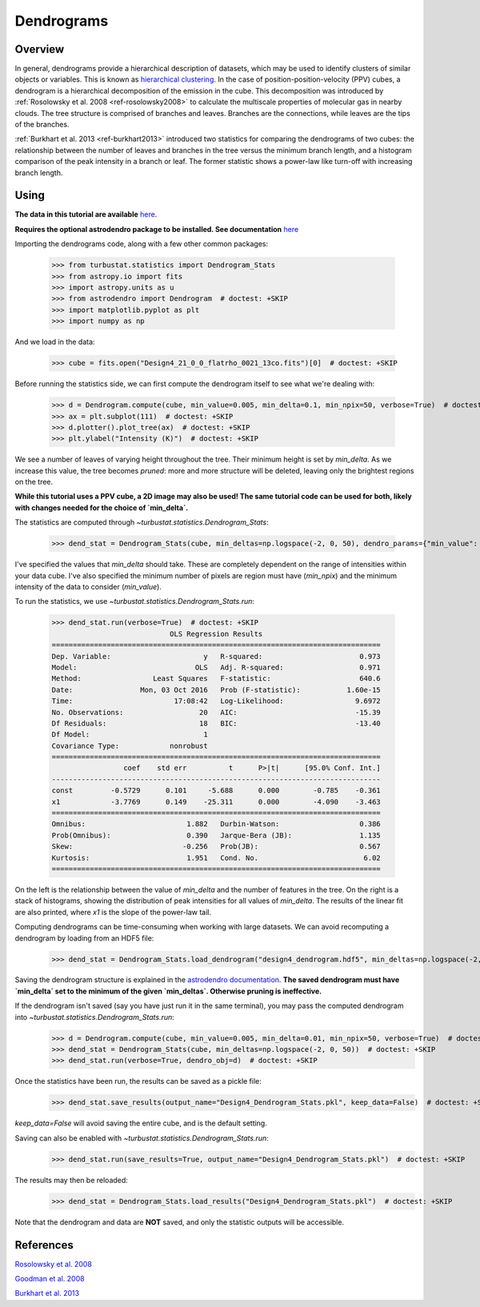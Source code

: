 
***********
Dendrograms
***********

Overview
--------

In general, dendrograms provide a hierarchical description of datasets, which may be used to identify clusters of similar objects or variables. This is known as `hierarchical clustering <https://en.wikipedia.org/wiki/Hierarchical_clustering>`_. In the case of position-position-velocity (PPV) cubes, a dendrogram is a hierarchical decomposition of the emission in the cube. This decomposition was introduced by :ref:`Rosolowsky et al. 2008 <ref-rosolowsky2008>` to calculate the multiscale properties of molecular gas in nearby clouds. The tree structure is comprised of branches and leaves. Branches are the connections, while leaves are the tips of the branches.

:ref:`Burkhart et al. 2013 <ref-burkhart2013>` introduced two statistics for comparing the dendrograms of two cubes: the relationship between the number of leaves and branches in the tree versus the minimum branch length, and a histogram comparison of the peak intensity in a branch or leaf. The former statistic shows a power-law like turn-off with increasing branch length.

Using
-----

**The data in this tutorial are available** `here <https://girder.hub.yt/#user/57b31aee7b6f080001528c6d/folder/57e55670a909a80001d301ae>`_.

**Requires the optional astrodendro package to be installed. See documentation** `here <http://dendrograms.org/>`_

Importing the dendrograms code, along with a few other common packages:

    >>> from turbustat.statistics import Dendrogram_Stats
    >>> from astropy.io import fits
    >>> import astropy.units as u
    >>> from astrodendro import Dendrogram  # doctest: +SKIP
    >>> import matplotlib.pyplot as plt
    >>> import numpy as np

And we load in the data:

    >>> cube = fits.open("Design4_21_0_0_flatrho_0021_13co.fits")[0]  # doctest: +SKIP

Before running the statistics side, we can first compute the dendrogram itself to see what we're dealing with:

    >>> d = Dendrogram.compute(cube, min_value=0.005, min_delta=0.1, min_npix=50, verbose=True)  # doctest: +SKIP
    >>> ax = plt.subplot(111)  # doctest: +SKIP
    >>> d.plotter().plot_tree(ax)  # doctest: +SKIP
    >>> plt.ylabel("Intensity (K)")  # doctest: +SKIP

.. image:: images/design4_dendrogram.png

We see a number of leaves of varying height throughout the tree. Their minimum height is set by `min_delta`. As we increase this value, the tree becomes *pruned*: more and more structure will be deleted, leaving only the brightest regions on the tree.

**While this tutorial uses a PPV cube, a 2D image may also be used! The same tutorial code can be used for both, likely with changes needed for the choice of `min_delta`.**

The statistics are computed through `~turbustat.statistics.Dendrogram_Stats`:

    >>> dend_stat = Dendrogram_Stats(cube, min_deltas=np.logspace(-2, 0, 50), dendro_params={"min_value": 0.005, "min_npix": 50})  # doctest: +SKIP

I've specified the values that `min_delta` should take. These are completely dependent on the range of intensities within your data cube. I've also specified the minimum number of pixels are region must have (`min_npix`) and the minimum intensity of the data to consider (`min_value`).

To run the statistics, we use `~turbustat.statistics.Dendrogram_Stats.run`:

    >>> dend_stat.run(verbose=True)  # doctest: +SKIP
                                OLS Regression Results
    ==============================================================================
    Dep. Variable:                      y   R-squared:                       0.973
    Model:                            OLS   Adj. R-squared:                  0.971
    Method:                 Least Squares   F-statistic:                     640.6
    Date:                Mon, 03 Oct 2016   Prob (F-statistic):           1.60e-15
    Time:                        17:08:42   Log-Likelihood:                 9.6972
    No. Observations:                  20   AIC:                            -15.39
    Df Residuals:                      18   BIC:                            -13.40
    Df Model:                           1
    Covariance Type:            nonrobust
    ==============================================================================
                     coef    std err          t      P>|t|      [95.0% Conf. Int.]
    ------------------------------------------------------------------------------
    const         -0.5729      0.101     -5.688      0.000        -0.785    -0.361
    x1            -3.7769      0.149    -25.311      0.000        -4.090    -3.463
    ==============================================================================
    Omnibus:                        1.882   Durbin-Watson:                   0.386
    Prob(Omnibus):                  0.390   Jarque-Bera (JB):                1.135
    Skew:                          -0.256   Prob(JB):                        0.567
    Kurtosis:                       1.951   Cond. No.                         6.02
    ==============================================================================

.. image:: images/design4_dendrogram_stats.png

On the left is the relationship between the value of `min_delta` and the number of features in the tree. On the right is a stack of histograms, showing the distribution of peak intensities for all values of `min_delta`. The results of the linear fit are also printed, where `x1` is the slope of the power-law tail.

Computing dendrograms can be time-consuming when working with large datasets. We can avoid recomputing a dendrogram by loading from an HDF5 file:

    >>> dend_stat = Dendrogram_Stats.load_dendrogram("design4_dendrogram.hdf5", min_deltas=np.logspace(-2, 0, 50))  # doctest: +SKIP

Saving the dendrogram structure is explained in the `astrodendro documentation <http://dendrograms.org/>`_. **The saved dendrogram must have `min_delta` set to the minimum of the given `min_deltas`. Otherwise pruning is ineffective.**

If the dendrogram isn't saved (say you have just run it in the same terminal), you may pass the computed dendrogram into `~turbustat.statistics.Dendrogram_Stats.run`:
    >>> d = Dendrogram.compute(cube, min_value=0.005, min_delta=0.01, min_npix=50, verbose=True)  # doctest: +SKIP
    >>> dend_stat = Dendrogram_Stats(cube, min_deltas=np.logspace(-2, 0, 50))  # doctest: +SKIP
    >>> dend_stat.run(verbose=True, dendro_obj=d)  # doctest: +SKIP

Once the statistics have been run, the results can be saved as a pickle file:
    >>> dend_stat.save_results(output_name="Design4_Dendrogram_Stats.pkl", keep_data=False)  # doctest: +SKIP

`keep_data=False` will avoid saving the entire cube, and is the default setting.

Saving can also be enabled with `~turbustat.statistics.Dendrogram_Stats.run`:
    >>> dend_stat.run(save_results=True, output_name="Design4_Dendrogram_Stats.pkl")  # doctest: +SKIP

The results may then be reloaded:
    >>> dend_stat = Dendrogram_Stats.load_results("Design4_Dendrogram_Stats.pkl")  # doctest: +SKIP

Note that the dendrogram and data are **NOT** saved, and only the statistic outputs will be accessible.

References
----------

.. _ref-rosolowsky2008:

`Rosolowsky et al. 2008 <https://ui.adsabs.harvard.edu/#abs/2008ApJ...679.1338R/abstract>`_

.. _ref-goodman2009:

`Goodman et al. 2008 <https://ui.adsabs.harvard.edu/#abs/2009Natur.457...63G/abstract>`_

.. _ref-burkhart2013:

`Burkhart et al. 2013 <https://ui.adsabs.harvard.edu/#abs/2013ApJ...770..141B/abstract>`_
